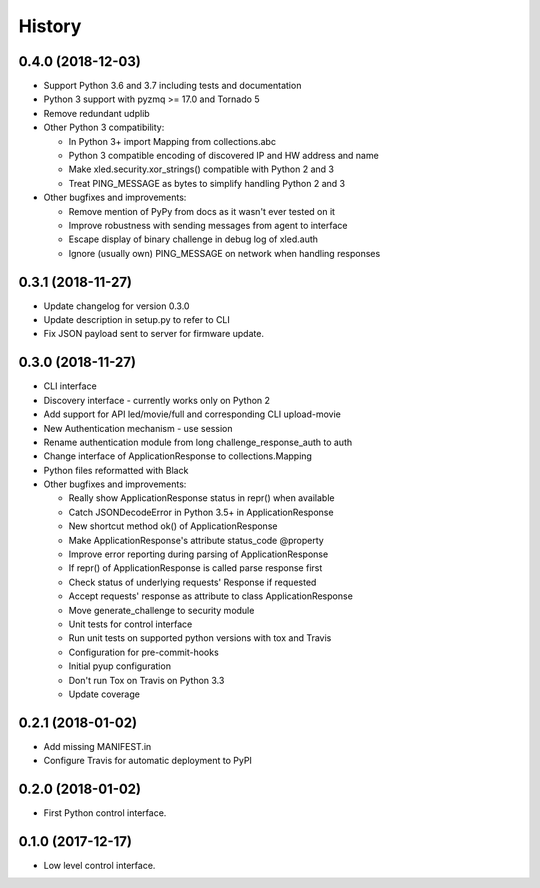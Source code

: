 =======
History
=======

0.4.0 (2018-12-03)
------------------

* Support Python 3.6 and 3.7 including tests and documentation
* Python 3 support with pyzmq >= 17.0 and Tornado 5
* Remove redundant udplib
* Other Python 3 compatibility:

  * In Python 3+ import Mapping from collections.abc
  * Python 3 compatible encoding of discovered IP and HW address and name
  * Make xled.security.xor_strings() compatible with Python 2 and 3
  * Treat PING_MESSAGE as bytes to simplify handling Python 2 and 3

* Other bugfixes and improvements:

  * Remove mention of PyPy from docs as it wasn't ever tested on it
  * Improve robustness with sending messages from agent to interface
  * Escape display of binary challenge in debug log of xled.auth
  * Ignore (usually own) PING_MESSAGE on network when handling responses

0.3.1 (2018-11-27)
------------------

* Update changelog for version 0.3.0
* Update description in setup.py to refer to CLI
* Fix JSON payload sent to server for firmware update.

0.3.0 (2018-11-27)
------------------

* CLI interface
* Discovery interface - currently works only on Python 2
* Add support for API led/movie/full and corresponding CLI upload-movie
* New Authentication mechanism - use session
* Rename authentication module from long challenge_response_auth to auth
* Change interface of ApplicationResponse to collections.Mapping
* Python files reformatted with Black
* Other bugfixes and improvements:

  * Really show ApplicationResponse status in repr() when available
  * Catch JSONDecodeError in Python 3.5+ in ApplicationResponse
  * New shortcut method ok() of ApplicationResponse
  * Make ApplicationResponse's attribute status_code @property
  * Improve error reporting during parsing of ApplicationResponse
  * If repr() of ApplicationResponse is called parse response first
  * Check status of underlying requests' Response if requested
  * Accept requests' response as attribute to class ApplicationResponse
  * Move generate_challenge to security module
  * Unit tests for control interface
  * Run unit tests on supported python versions with tox and Travis
  * Configuration for pre-commit-hooks
  * Initial pyup configuration
  * Don't run Tox on Travis on Python 3.3
  * Update coverage

0.2.1 (2018-01-02)
------------------

* Add missing MANIFEST.in
* Configure Travis for automatic deployment to PyPI

0.2.0 (2018-01-02)
------------------

* First Python control interface.

0.1.0 (2017-12-17)
------------------

* Low level control interface.
